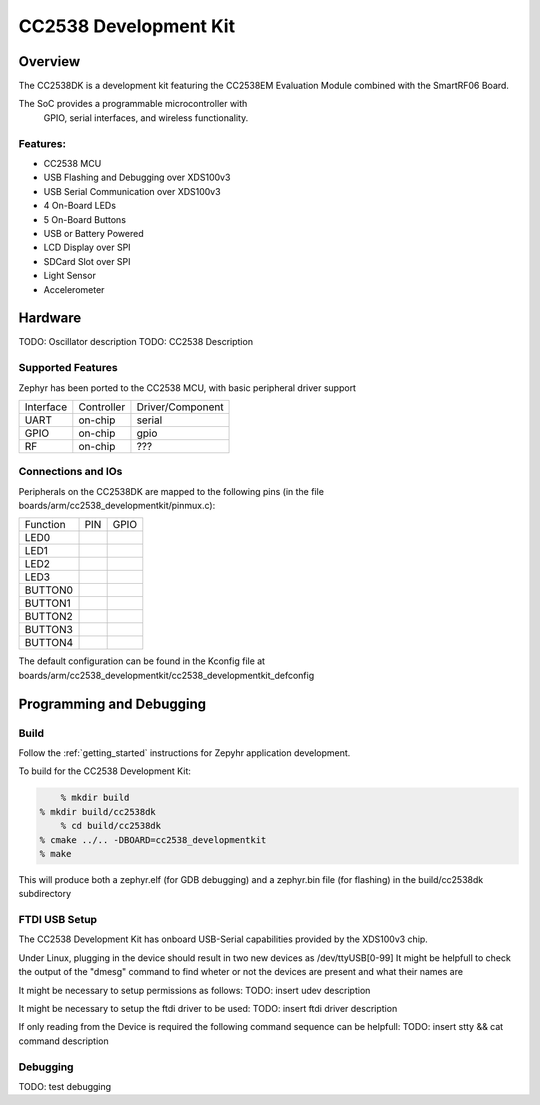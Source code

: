 .. _cc2538_developmentkit:

CC2538 Development Kit
######################

Overview
********

The CC2538DK is a development kit featuring the CC2538EM 
Evaluation Module combined with the SmartRF06 Board.

The SoC provides a programmable microcontroller with
 GPIO, serial interfaces, and wireless functionality.

Features:
=========

* CC2538 MCU
* USB Flashing and Debugging over XDS100v3
* USB Serial Communication over XDS100v3
* 4 On-Board LEDs
* 5 On-Board Buttons
* USB or Battery Powered
* LCD Display over SPI
* SDCard Slot over SPI
* Light Sensor
* Accelerometer

Hardware
********

TODO: Oscillator description
TODO: CC2538 Description

Supported Features
==================

Zephyr has been ported to the CC2538 MCU, with basic
peripheral driver support

+-----------+------------+-----------------------+
| Interface | Controller | Driver/Component      |
+-----------+------------+-----------------------+
| UART      | on-chip    | serial                |
+-----------+------------+-----------------------+
| GPIO      | on-chip    | gpio                  |
+-----------+------------+-----------------------+
| RF        | on-chip    | ???                   |
+-----------+------------+-----------------------+

Connections and IOs
===================

Peripherals on the CC2538DK are mapped to the following
pins (in the file boards/arm/cc2538_developmentkit/pinmux.c):

+----------------+-----+------+
| Function       | PIN | GPIO |
+----------------+-----+------+
| LED0           |     |      |
+----------------+-----+------+
| LED1           |     |      |
+----------------+-----+------+
| LED2           |     |      |
+----------------+-----+------+
| LED3           |     |      |
+----------------+-----+------+
| BUTTON0        |     |      |
+----------------+-----+------+
| BUTTON1        |     |      |
+----------------+-----+------+
| BUTTON2        |     |      |
+----------------+-----+------+
| BUTTON3        |     |      |
+----------------+-----+------+
| BUTTON4        |     |      |
+----------------+-----+------+

The default configuration can be found in the Kconfig file
at boards/arm/cc2538_developmentkit/cc2538_developmentkit_defconfig

Programming and Debugging
*************************

Build
=====

Follow the :ref:`getting_started` instructions for Zepyhr
application development.

To build for the CC2538 Development Kit:

.. code-block:: console

	% mkdir build
    % mkdir build/cc2538dk
	% cd build/cc2538dk
    % cmake ../.. -DBOARD=cc2538_developmentkit
    % make

This will produce both a zephyr.elf (for GDB debugging)
and a zephyr.bin file (for flashing) in the build/cc2538dk
subdirectory

FTDI USB Setup
==============

The CC2538 Development Kit has onboard USB-Serial 
capabilities provided by the XDS100v3 chip.

Under Linux, plugging in the device should result
in two new devices as /dev/ttyUSB[0-99]
It might be helpfull to check the output of the "dmesg"
command to find wheter or not the devices are present
and what their names are

It might be necessary to setup permissions as follows:
TODO: insert udev description

It might be necessary to setup the ftdi driver to be used:
TODO: insert ftdi driver description

If only reading from the Device is required the following
command sequence can be helpfull:
TODO: insert stty && cat command description

Debugging
=========

TODO: test debugging

